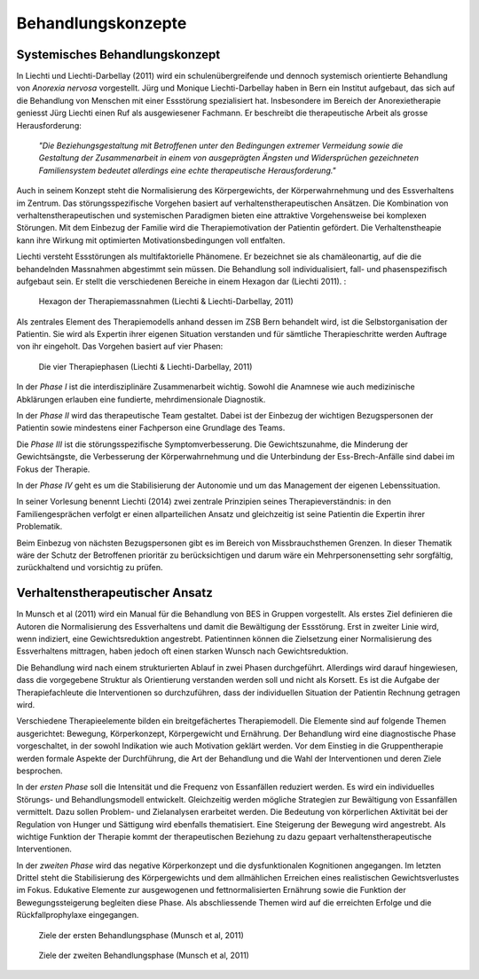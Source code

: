 ===================
Behandlungskonzepte
===================

Systemisches Behandlungskonzept
-------------------------------

In Liechti und Liechti-Darbellay (2011) wird ein schulenübergreifende und dennoch systemisch
orientierte Behandlung von *Anorexia nervosa* vorgestellt. Jürg und Monique
Liechti-Darbellay haben in Bern ein Institut aufgebaut, das sich auf die
Behandlung von Menschen mit einer Essstörung spezialisiert hat. Insbesondere im
Bereich der Anorexietherapie geniesst Jürg Liechti einen Ruf als ausgewiesener
Fachmann. Er beschreibt die therapeutische Arbeit als grosse Herausforderung:

  *"Die Beziehungsgestaltung mit Betroffenen unter den Bedingungen extremer
  Vermeidung sowie die Gestaltung der Zusammenarbeit in einem von ausgeprägten
  Ängsten und Widersprüchen gezeichneten Familiensystem bedeutet allerdings
  eine echte therapeutische Herausforderung."*

Auch in seinem Konzept steht die Normalisierung des Körpergewichts, der
Körperwahrnehmung und des Essverhaltens im Zentrum. Das störungsspezifische
Vorgehen basiert auf verhaltenstherapeutischen Ansätzen. Die Kombination von
verhaltenstherapeutischen und systemischen Paradigmen bieten eine attraktive
Vorgehensweise bei komplexen Störungen. Mit dem Einbezug der Familie wird die
Therapiemotivation der Patientin gefördert. Die Verhaltenstheapie kann ihre
Wirkung mit optimierten Motivationsbedingungen voll entfalten.

Liechti versteht Essstörungen als multifaktorielle Phänomene. Er
bezeichnet sie als chamäleonartig, auf die die behandelnden Massnahmen
abgestimmt sein müssen. Die Behandlung soll individualisiert, fall- und
phasenspezifisch aufgebaut sein. Er stellt die verschiedenen Bereiche in einem
Hexagon dar (Liechti 2011). :

.. figure:: images/liechti1.png
   
   Hexagon der Therapiemassnahmen (Liechti & Liechti-Darbellay, 2011)

Als zentrales Element des Therapiemodells anhand dessen im ZSB Bern behandelt
wird, ist die Selbstorganisation der Patientin. Sie wird als Expertin ihrer
eigenen Situation verstanden und für sämtliche Therapieschritte werden Auftrage
von ihr eingeholt. Das Vorgehen basiert auf vier Phasen:

.. figure:: images/liechti2.png
   
   Die vier Therapiephasen (Liechti & Liechti-Darbellay, 2011) 

In der *Phase I* ist die interdisziplinäre Zusammenarbeit wichtig. Sowohl die
Anamnese wie auch medizinische Abklärungen erlauben eine fundierte,
mehrdimensionale Diagnostik.

In der *Phase II* wird das therapeutische Team gestaltet. Dabei ist der
Einbezug der wichtigen Bezugspersonen der Patientin sowie mindestens einer
Fachperson eine Grundlage des Teams.

Die *Phase III* ist die störungsspezifische Symptomverbesserung. Die
Gewichtszunahme, die Minderung der Gewichtsängste, die Verbesserung der
Körperwahrnehmung und die Unterbindung der Ess-Brech-Anfälle sind dabei im Fokus
der Therapie.

In der *Phase IV* geht es um die Stabilisierung der Autonomie und um das
Management der eigenen Lebenssituation.

In seiner Vorlesung benennt Liechti (2014) zwei zentrale Prinzipien seines Therapieverständnis:
in den Familiengesprächen verfolgt er einen allparteilichen Ansatz und
gleichzeitig ist seine Patientin die Expertin ihrer Problematik.

Beim Einbezug von nächsten Bezugspersonen gibt es im Bereich von
Missbrauchsthemen Grenzen. In dieser Thematik wäre der Schutz der Betroffenen
prioritär zu berücksichtigen und darum wäre ein Mehrpersonensetting sehr
sorgfältig, zurückhaltend und vorsichtig zu prüfen. 

Verhaltenstherapeutischer Ansatz
--------------------------------

In Munsch et al (2011) wird ein Manual für die Behandlung von BES
in Gruppen vorgestellt. Als erstes Ziel definieren die Autoren
die Normalisierung des Essverhaltens und damit die Bewältigung der Essstörung.
Erst in zweiter Linie wird, wenn indiziert, eine Gewichtsreduktion angestrebt.
Patientinnen können die Zielsetzung einer Normalisierung des Essverhaltens
mittragen, haben jedoch oft einen starken Wunsch nach Gewichtsreduktion.

Die Behandlung wird nach einem strukturierten Ablauf in zwei Phasen
durchgeführt. Allerdings wird darauf hingewiesen, dass die vorgegebene Struktur
als Orientierung verstanden werden soll und nicht als Korsett. Es ist die
Aufgabe der Therapiefachleute die Interventionen so durchzuführen, dass der
individuellen Situation der Patientin Rechnung getragen wird.

Verschiedene Therapieelemente bilden ein breitgefächertes Therapiemodell. Die
Elemente sind auf folgende Themen ausgerichtet: Bewegung, Körperkonzept,
Körpergewicht und Ernährung. Der Behandlung wird eine diagnostische Phase
vorgeschaltet, in der sowohl Indikation wie auch Motivation geklärt werden. Vor
dem Einstieg in die Gruppentherapie werden formale Aspekte der Durchführung,
die Art der Behandlung und die Wahl der Interventionen und deren Ziele
besprochen.

In der *ersten Phase* soll die Intensität und die Frequenz von Essanfällen
reduziert werden. Es wird ein individuelles Störungs- und Behandlungsmodell
entwickelt. Gleichzeitig werden mögliche Strategien zur Bewältigung von
Essanfällen vermittelt. Dazu sollen Problem- und Zielanalysen erarbeitet
werden. Die Bedeutung von körperlichen Aktivität bei der Regulation von Hunger
und Sättigung wird ebenfalls thematisiert. Eine Steigerung der Bewegung wird
angestrebt. Als wichtige Funktion der Therapie kommt der therapeutischen
Beziehung zu dazu gepaart verhaltenstherapeutische Interventionen.

In der *zweiten Phase* wird das negative Körperkonzept und die dysfunktionalen
Kognitionen angegangen. Im letzten Drittel steht die Stabilisierung des
Körpergewichts und dem allmählichen Erreichen eines realistischen
Gewichtsverlustes im Fokus. Edukative Elemente zur ausgewogenen und
fettnormalisierten Ernährung sowie die Funktion der Bewegungssteigerung
begleiten diese Phase. Als abschliessende Themen wird auf die erreichten
Erfolge und die Rückfallprophylaxe eingegangen.

.. figure:: images/munsch2_1.png
   
   Ziele der ersten Behandlungsphase (Munsch et al, 2011)


.. figure:: images/munsch2_2.png
   
   Ziele der zweiten Behandlungsphase (Munsch et al, 2011)

